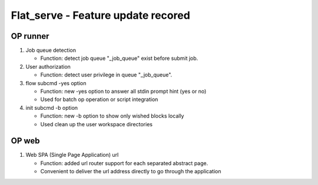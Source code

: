 .. _flat_serve:

Flat_serve - Feature update recored 
=========================================

OP runner
-----------------------------------------

1. Job queue detection

   + Function: detect job queue "_job_queue" exist before submit job.

2. User authorization

   + Function: detect user privilege in queue "_job_queue".

3. flow subcmd -yes option

   + Function: new -yes option to answer all stdin prompt hint (yes or no)
   + Used for batch op operation or script integration

4. init subcmd -b option

   + Function: new -b option to show only wished blocks locally
   + Used clean up the user workspace directories

OP web
-----------------------------------------

1. Web SPA (Single Page Application) url

   + Function: added url router support for each separated abstract page.
   + Convenient to deliver the url address directly to go through the application
